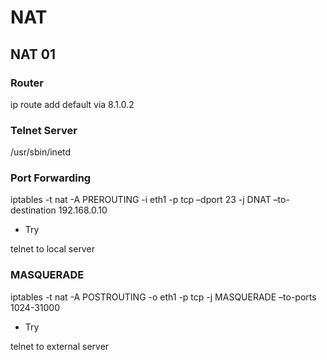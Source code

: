 * NAT
** NAT 01
*** Router
ip route add default via 8.1.0.2
*** Telnet Server
/usr/sbin/inetd
*** Port Forwarding
iptables -t nat -A PREROUTING -i eth1 -p tcp --dport 23 
-j DNAT --to-destination 192.168.0.10 

- Try
telnet to local server
*** MASQUERADE
iptables -t nat -A POSTROUTING -o eth1 -p tcp 
-j MASQUERADE --to-ports 1024-31000

- Try
telnet to external server
